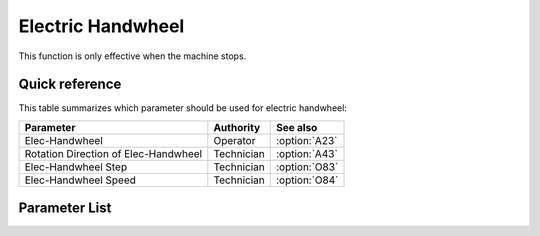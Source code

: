 .. _hand_wheel:

Electric Handwheel
==================

This function is only effective when the machine stops.

Quick reference
---------------

This table summarizes which parameter should be used for electric handwheel:

==================================== ========== =============
Parameter                            Authority  See also
==================================== ========== =============
Elec-Handwheel                       Operator   :option:`A23`
Rotation Direction of Elec-Handwheel Technician :option:`A43`
Elec-Handwheel Step                  Technician :option:`O83`
Elec-Handwheel Speed                 Technician :option:`O84`
==================================== ========== =============

Parameter List
--------------

.. option:: A23

    -Max  1
    -Min  0
    -Unit  --
    -Description
      | Electronic handwheel:
      | 0 = Off;
      | 1 = On.

.. option:: A43

    -Max  1
    -Min  0
    -Unit  --
    -Description
      | Rotation direction of electronic handwheel:
      | 0 = Same with main motor;
      | 1 = Contrary.

.. option:: O83

    -Max  720
    -Min  0
    -Unit  --
    -Description  Step width for electronic handwheel.

.. option:: O84

    -Max  200
    -Min  0
    -Unit  spm
    -Description  The speed of motor when using electric handwheel.
